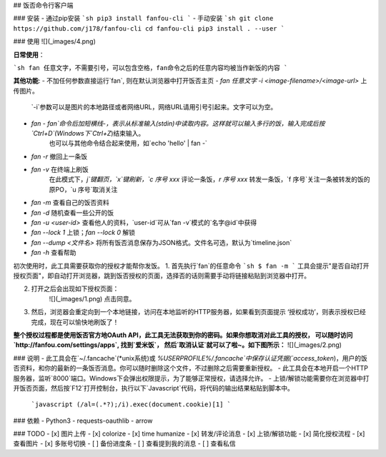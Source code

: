 ## 饭否命令行客户端

### 安装
- 通过pip安装
```sh
pip3 install fanfou-cli
```
- 手动安装
```sh
git clone https://github.com/j178/fanfou-cli
cd fanfou-cli
pip3 install . --user
```

### 使用
![](_images/4.png)

**日常使用**：

```sh
fan 任意文字，不需要引号，可以包含空格，fan命令之后的任意内容均被当作新饭的内容
```

**其他功能**:
- 不加任何参数直接运行`fan`, 则在默认浏览器中打开饭否主页
- `fan 任意文字 -i <image-filename>/<image-url>` 上传图片。
    `-i`参数可以是图片的本地路径或者网络URL，网络URL请用引号引起来。文字可以为空。
- `fan -`  `fan`命令后加短横线`-`，表示从标准输入(stdin)中读取内容。这样就可以输入多行的饭，输入完成后按`Ctrl+D`(Windows下`Ctrl+Z`)结束输入。
    也可以与其他命令结合起来使用，如`echo 'hello' | fan -`
- `fan -r` 撤回上一条饭
- `fan -v` 在终端上刷饭
    在此模式下，`j`键翻页，`x`键刷新，`c 序号 xxx` 评论一条饭，`r 序号 xxx` 转发一条饭，`f 序号`关注一条被转发的饭的原PO，`u 序号`取消关注
- `fan -m` 查看自己的饭否资料
- `fan -d` 随机查看一些公开的饭
- `fan -u <user-id>` 查看他人的资料，`user-id`可从`fan -v`模式的`名字@id`中获得
- `fan --lock 1` 上锁；`fan --lock 0` 解锁
- `fan --dump <文件名>` 将所有饭否消息保存为JSON格式。文件名可选，默认为`timeline.json`
- `fan -h` 查看帮助


初次使用时，此工具需要获取你的授权才能帮你发饭。
1. 首先执行`fan`的任意命令
```sh
$ fan -m
```
工具会提示"是否自动打开授权页面"，即自动打开浏览器，跳到饭否授权的页面，选择否的话则需要手动将链接粘贴到浏览器中打开。

2. 打开之后会出现如下授权页面：
    ![](_images/1.png)
    点击同意。

3. 然后，浏览器会重定向到一个本地链接，访问在本地监听的HTTP服务器，如果看到页面提示 ‘授权成功’，则表示授权已经完成，现在可以愉快地刷饭了！

**整个授权过程都是使用饭否官方地OAuth API，此工具无法获取到你的密码。如果你想取消对此工具的授权，
可以随时访问 `http://fanfou.com/settings/apps`, 找到`爱米饭`， 然后`取消认证`就可以了啦~。如下图所示：**
![](_images/2.png)


### 说明
- 此工具会在`~/.fancache`(*unix系统)或 `%USERPROFILE%/.fancache`中保存认证凭据(`access_token`)，用户的饭否资料，和你的最新的一条饭否消息。你可以随时删除这个文件，不过删除之后需要重新授权。
- 此工具会在本地开启一个HTTP服务器，监听`8000`端口。Windows下会弹出权限提示，为了能够正常授权，请选择允许。
- 上锁/解锁功能需要你在浏览器中打开饭否页面，然后按`F12`打开控制台，执行以下`Javascript`代码，将代码的输出结果粘贴到脚本中。
    ```javascript
    (/al=(.*?);/i).exec(document.cookie)[1]
    ```

### 依赖
- Python3
- requests-oauthlib
- arrow

### TODO
- [x] 图片上传
- [x] colorize
- [x] time humanize
- [x] 转发/评论消息
- [x] 上锁/解锁功能
- [x] 简化授权流程
- [x] 查看图片
- [x] 多账号切换
- [ ] 备份进度条
- [ ] 查看提到我的消息
- [ ] 查看私信


